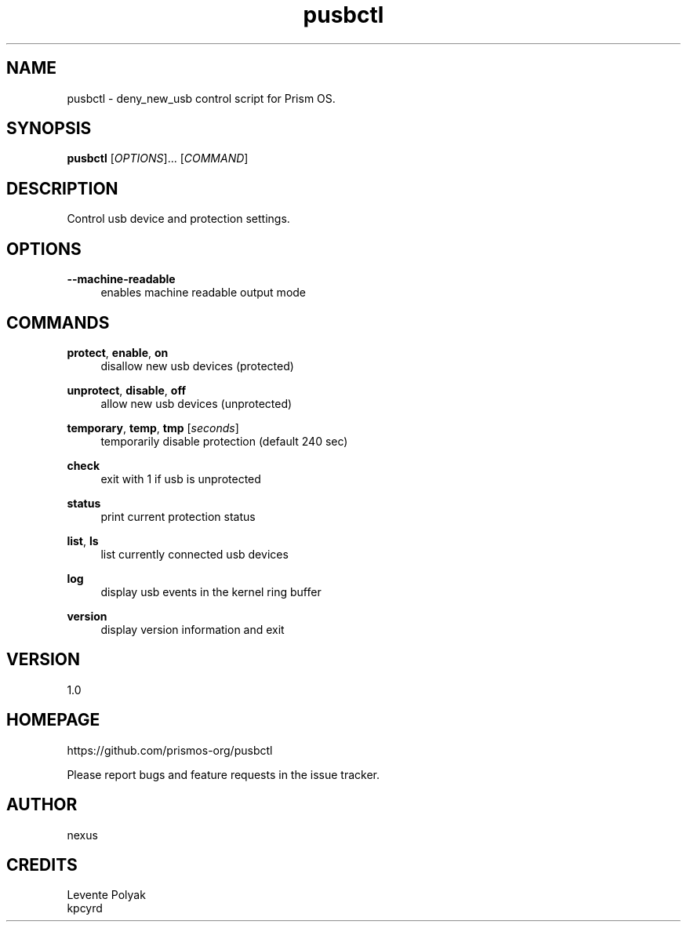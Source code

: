 
.TH "pusbctl" "1" "07/24/2018" "" "pusbctl manual"
.SH "NAME"
pusbctl \- deny_new_usb control script for Prism OS.
.SH "SYNOPSIS"
\fBpusbctl\fR [\fIOPTIONS\fR]... [\fICOMMAND\fR]
.SH "DESCRIPTION"
Control usb device and protection settings.
.SH "OPTIONS"
.PP
\fB--machine-readable\fR
.RS 4
enables machine readable output mode
.RE
.PP
.SH "COMMANDS"
.PP
\fBprotect\fR, \fBenable\fR, \fBon\fR
.RS 4
disallow new usb devices (protected)
.RE
.PP
\fBunprotect\fR, \fBdisable\fR, \fBoff\fR
.RS 4
allow new usb devices (unprotected)
.RE
.PP
\fBtemporary\fR, \fBtemp\fR, \fBtmp\fR [\fIseconds\fR]
.RS 4
temporarily disable protection (default 240 sec)
.RE
.PP
\fBcheck\fR
.RS 4
exit with 1 if usb is unprotected
.RE
.PP
\fBstatus\fR
.RS 4
print current protection status
.RE
.PP
\fBlist\fR, \fBls\fR
.RS 4
list currently connected usb devices
.RE
.PP
\fBlog\fR
.RS 4
display usb events in the kernel ring buffer
.RE
.PP
\fBversion\fR
.RS 4
display version information and exit
.RE
.SH "VERSION"
1.0
.SH "HOMEPAGE"
https://github.com/prismos-org/pusbctl
.RE

Please report bugs and feature requests in the issue tracker.
.RE
.SH "AUTHOR"
nexus
.RE
.SH "CREDITS"
Levente Polyak
.RE
kpcyrd

